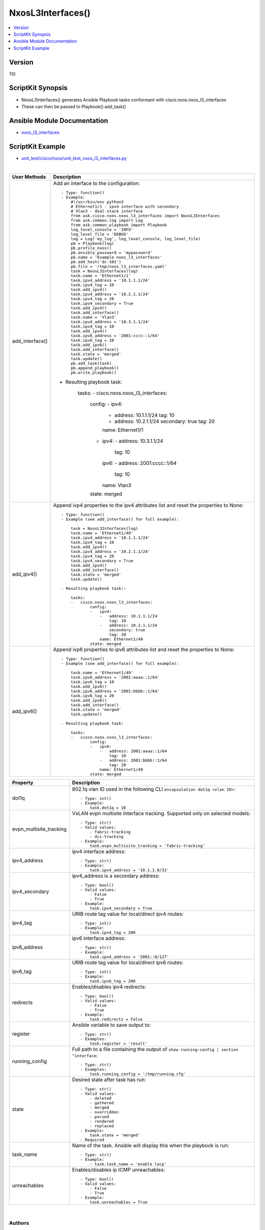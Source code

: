**************************************
NxosL3Interfaces()
**************************************

.. contents::
   :local:
   :depth: 1

Version
-------
110

ScriptKit Synopsis
------------------
- NxosL3Interfaces() generates Ansible Playbook tasks conformant with cisco.nxos.nxos_l3_interfaces
- These can then be passed to Playbook().add_task()

Ansible Module Documentation
----------------------------
- `nxos_l3_interfaces <https://github.com/ansible-collections/cisco.nxos/blob/main/docs/cisco.nxos.nxos_l3_interfaces_module.rst>`_

ScriptKit Example
-----------------
- `unit_test/cisco/nxos/unit_test_nxos_l3_interfaces.py <https://github.com/allenrobel/ask/blob/main/unit_test/cisco/nxos/unit_test_nxos_l3_interfaces.py>`_


|

================================    ==============================================
User Methods                        Description
================================    ==============================================
add_interface()                     Add an interface to the configuration::

                                        - Type: function()
                                        - Example:
                                            #!/usr/bin/env python3
                                            # Ethernet1/1 - ipv4 interface with secondary
                                            # Vlan3 - dual-stack interface
                                            from ask.cisco.nxos.nxos_l3_interfaces import NxosL3Interfaces
                                            from ask.common.log import Log
                                            from ask.common.playbook import Playbook
                                            log_level_console = 'INFO'
                                            log_level_file = 'DEBUG'
                                            log = Log('my_log', log_level_console, log_level_file)
                                            pb = Playbook(log)
                                            pb.profile_nxos()
                                            pb.ansible_password = 'mypassword'
                                            pb.name = 'Example nxos_l3_interfaces'
                                            pb.add_host('dc-101')
                                            pb.file = '/tmp/nxos_l3_interfaces.yaml'
                                            task = NxosL3Interfaces(log)
                                            task.name = 'Ethernet1/1'
                                            task.ipv4_address = '10.1.1.1/24'
                                            task.ipv4_tag = 10
                                            task.add_ipv4()
                                            task.ipv4_address = '10.2.1.1/24'
                                            task.ipv4_tag = 20
                                            task.ipv4_secondary = True
                                            task.add_ipv4()
                                            task.add_interface()
                                            task.name = 'Vlan3'
                                            task.ipv4_address = '10.3.1.1/24'
                                            task.ipv4_tag = 10
                                            task.add_ipv4()
                                            task.ipv6_address = '2001:cccc::1/64'
                                            task.ipv6_tag = 10
                                            task.add_ipv6()
                                            task.add_interface()
                                            task.state = 'merged'
                                            task.update()
                                            pb.add_task(task)
                                            pb.append_playbook()
                                            pb.write_playbook()

                                    - Resulting playbook task:

                                        tasks:
                                        -   cisco.nxos.nxos_l3_interfaces:
                                                config:
                                                -   ipv4:
                                                    -   address: 10.1.1.1/24
                                                        tag: 10
                                                    -   address: 10.2.1.1/24
                                                        secondary: true
                                                        tag: 20
                                                    name: Ethernet1/1
                                                -   ipv4:
                                                    -   address: 10.3.1.1/24
                                                        tag: 10
                                                    ipv6:
                                                    -   address: 2001:cccc::1/64
                                                        tag: 10
                                                    name: Vlan3
                                                state: merged

add_ipv4()                          Append ivp4 properties to the ipv4
                                    attributes list and reset the properties
                                    to None::

                                        - Type: function()
                                        - Example (see add_interface() for full example):

                                            task = NxosL3Interfaces(log)
                                            task.name = 'Ethernet1/49'
                                            task.ipv4_address = '10.1.1.1/24'
                                            task.ipv4_tag = 10
                                            task.add_ipv4()
                                            task.ipv4_address = '10.2.1.1/24'
                                            task.ipv4_tag = 20
                                            task.ipv4_secondary = True
                                            task.add_ipv4()
                                            task.add_interface()
                                            task.state = 'merged'
                                            task.update()

                                        - Resulting playbook task::

                                            tasks:
                                            -   cisco.nxos.nxos_l3_interfaces:
                                                    config:
                                                    -   ipv4:
                                                        -   address: 10.1.1.1/24
                                                            tag: 10
                                                        -   address: 10.2.1.1/24
                                                            secondary: true
                                                            tag: 20
                                                        name: Ethernet1/49
                                                    state: merged

add_ipv6()                          Append ivp6 properties to ipv6
                                    attributes list and reset the properties
                                    to None::

                                        - Type: function()
                                        - Example (see add_interface() for full example):

                                            task.name = 'Ethernet1/49'
                                            task.ipv6_address = '2001:aaaa::1/64'
                                            task.ipv6_tag = 10
                                            task.add_ipv6()
                                            task.ipv6_address = '2001:bbbb::1/64'
                                            task.ipv6_tag = 20
                                            task.add_ipv6()
                                            task.add_interface()
                                            task.state = 'merged'
                                            task.update()

                                        - Resulting playbook task:

                                            tasks:
                                            -   cisco.nxos.nxos_l3_interfaces:
                                                    config:
                                                    -   ipv6:
                                                        -   address: 2001:aaaa::1/64
                                                            tag: 10
                                                        -   address: 2001:bbbb::1/64
                                                            tag: 20
                                                        name: Ethernet1/49
                                                    state: merged

================================    ==============================================


================================    ==============================================
Property                            Description
================================    ==============================================
dot1q                               802.1q vlan ID used in the following CLI
                                    ``encapsulation dot1q <vlan ID>``::

                                        - Type: int()
                                        - Example:
                                            task.dot1q = 10

evpn_multisite_tracking             VxLAN evpn multisite Interface tracking.
                                    Supported only on selected models::

                                        - Type: str()
                                        - Valid values:
                                            - fabric-tracking
                                            - dci-tracking
                                        - Example:
                                            task.evpn_multisite_tracking = 'fabric-tracking'

ipv4_address                        ipv4 interface address::

                                        - Type: str()
                                        - Example:
                                            task.ipv4_address = '10.1.1.0/31'

ipv4_secondary                      ipv4_address is a secondary address::

                                        - Type: bool()
                                        - Valid values:
                                            - False
                                            - True
                                        - Example:
                                            task.ipv4_secondary = True

ipv4_tag                            URIB route tag value for local/direct ipv4 routes::

                                        - Type: int()
                                        - Example:
                                            task.ipv4_tag = 200

ipv6_address                        ipv6 interface address::

                                        - Type: str()
                                        - Example:
                                            task.ipv4_address = '2001::0/127'

ipv6_tag                            URIB route tag value for local/direct ipv6 routes::

                                        - Type: int()
                                        - Example:
                                            task.ipv6_tag = 200

redirects                           Enables/disables ipv4 redirects::

                                        - Type: bool()
                                        - Valid values:
                                            - False
                                            - True
                                        - Example:
                                            task.redirects = False

register                            Ansible variable to save output to::

                                        - Type: str()
                                        - Examples:
                                            task.register = 'result'

running_config                      Full path to a file containing the output of
                                    ``show running-config | section ^interface``::

                                        - Type: str()
                                        - Examples:
                                            task.running_config = '/tmp/running.cfg'

state                               Desired state after task has run::

                                        - Type: str()
                                        - Valid values:
                                            - deleted
                                            - gathered
                                            - merged
                                            - overridden
                                            - parsed
                                            - rendered
                                            - replaced
                                        - Example:
                                            task.state = 'merged'
                                        - Required

task_name                           Name of the task. Ansible will display this
                                    when the playbook is run::

                                        - Type: str()
                                        - Example:
                                            - task.task_name = 'enable lacp'

unreachables                        Enables/disables ip ICMP unreachables::

                                        - Type: bool()
                                        - Valid values:
                                            - False
                                            - True
                                        - Example:
                                            task.unreachables = True
                                        
================================    ==============================================

|

Authors
~~~~~~~

- Allen Robel (@PacketCalc)

